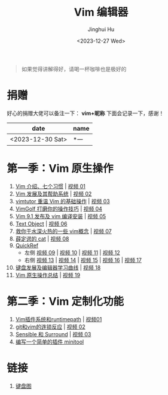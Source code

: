 #+TITLE: Vim 编辑器
#+AUTHOR: Jinghui Hu
#+EMAIL: hujinghui@buaa.edu.cn
#+DATE: <2023-12-27 Wed>
#+STARTUP: overview num indent

#+BEGIN_QUOTE
如果觉得讲解得好，请喝一杯咖啡也是极好的
#+END_QUOTE

[[file:images/pay.jpg]]

* 捐赠
好心的捐赠大佬可以备注一下： *vim+昵称*
下面会记录一下，感谢！

| date             | name |
|------------------+------|
| <2023-12-30 Sat> | *一   |

* 第一季：Vim 原生操作
1. [[file:season1/e01.org][Vim 介绍、七个习惯]] | [[https://www.bilibili.com/video/BV1YN4y147DX][视频 01]]
2. [[file:season1/e02.org][Vim 发展及其帮助系统]] | [[https://www.bilibili.com/video/BV1va4y167jA/][视频 02]]
3. [[file:season1/e03.org][vimtutor 重温 Vim 的基础操作]] | [[https://www.bilibili.com/video/BV1gG411r71o/][视频 03]]
4. [[file:season1/e04.org][VimGolf 打磨你的操作技巧]] | [[https://www.bilibili.com/video/BV1Dw411g7ny/][视频 04]]
5. [[file:season1/e05.org][Vim 9.1 发布及 vim 编译安装]] | [[https://www.bilibili.com/video/BV1iK411s7ud/][视频 05]]
6. [[file:season1/e06.org][Text Object]] | [[https://www.bilibili.com/video/BV1ba4y127Kh/][视频 06]]
7. [[file:season1/e07.org][救你于水深火热的一些 vim概念]] | [[https://www.bilibili.com/video/BV1St4y1d74u/][视频 07]]
8. [[file:season1/e08.org][薛定谔的 cat]] | [[https://www.bilibili.com/video/BV1Rc411t7z3/][视频 08]]
9. [[file:season1/e09.org][QuickRef]]
   - 左侧 [[https://www.bilibili.com/video/BV1ic411t7RY/][视频 09]] | [[https://www.bilibili.com/video/BV1pi4y1B7MN/][视频 10]] | [[https://www.bilibili.com/video/BV1C5411i7xC/][视频 11]] | [[https://www.bilibili.com/video/BV1PK411i7DB/][视频 12]]
   - 右侧 [[https://www.bilibili.com/video/BV1sQ4y157Fp/][视频 13]] | [[https://www.bilibili.com/video/BV1he411H7L6/][视频 14]] | [[https://www.bilibili.com/video/BV1PQ4y1L7C6/][视频 15]] | [[https://www.bilibili.com/video/BV1994y1T79K/][视频 16]] | [[https://www.bilibili.com/video/BV1xe411178x/][视频 17]]
10. [[file:slides/s1e01-learn-keyboards.pdf][键盘发展及编辑器学习曲线]] | [[https://www.bilibili.com/video/BV1YK4y1B7NW/][视频 18]]
11. [[file:slides/s1e02-vim-summary.pdf][Vim 原生操作总结]] | [[https://www.bilibili.com/video/BV1aV411Q7bz/][视频 19]]

* 第二季：Vim 定制化功能
1. [[file:slides/s2e01-intro.pdf][Vim插件系统和runtimepath]] | [[https://www.bilibili.com/video/BV19Z421J7VR/][视频01]]
2. [[file:slides/s2e02-git-vs-vim.pdf][git和vim的连锁反应]] | [[https://www.bilibili.com/video/BV1xb421a7mW/][视频 02]]
3. [[file:slides/s2e03-surround-sensible.pdf][Sensible 和 Surround]] | [[https://www.bilibili.com/video/BV1Vz421S7JC/][视频 03]]
4. [[file:slides/s2e04-write-plugin.pdf][编写一个简单的插件 minitool]]

* 链接
1. [[http://www.viemu.com/a_vi_vim_graphical_cheat_sheet_tutorial.html][键盘图]]

